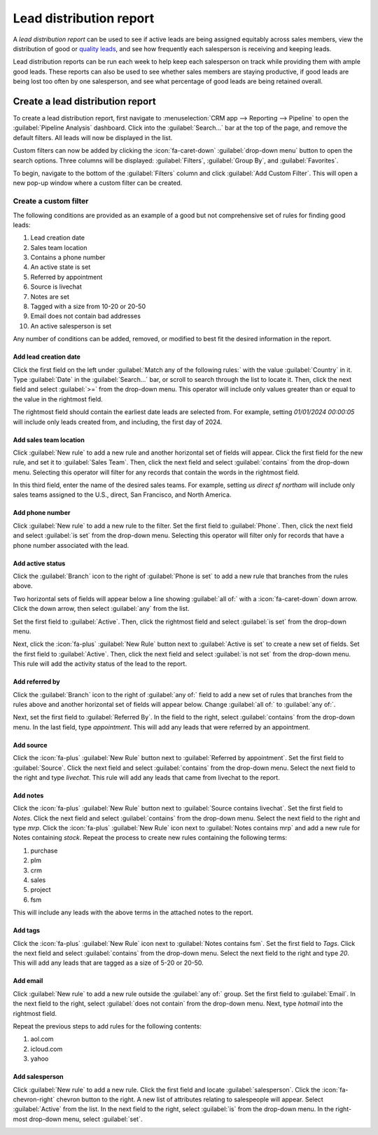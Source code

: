 ========================
Lead distribution report
========================

A *lead distribution report* can be used to see if active leads are being assigned equitably
across sales members, view the distribution of good or `quality leads <https://www.odoo.com/
documentation/17.0/applications/sales/crm/track_leads/quality_leads_report.html>`_, and see how
frequently each salesperson is receiving and keeping leads.

Lead distribution reports can be run each week to help keep each salesperson on track while
providing them with ample good leads. These reports can also be used to see whether sales members
are staying productive, if good leads are being lost too often by one salesperson, and see what
percentage of good leads are being retained overall.

Create a lead distribution report
=================================

To create a lead distribution report, first navigate to :menuselection:`CRM app --> Reporting -->
Pipeline` to open the :guilabel:`Pipeline Analysis` dashboard. Click into the :guilabel:`Search...`
bar at the top of the page, and remove the default filters. All leads will now be displayed in the
list.

Custom filters can now be added by clicking the :icon:`fa-caret-down` :guilabel:`drop-down menu`
button to open the search options. Three columns will be displayed: :guilabel:`Filters`,
:guilabel:`Group By`, and :guilabel:`Favorites`.

.. image:: lead_distribution_report/filters-dropdown.png
   :align: center
   :alt: Clicking the dropdown arrow in the search bar will display filters, groups, and favorites.

To begin, navigate to the bottom of the :guilabel:`Filters` column and click :guilabel:`Add Custom
Filter`. This will open a new pop-up window where a custom filter can be created.

.. image:: lead_distribution_report/add-custom-filters.png
   :align: center
   :alt: The Add Custom Filter pop-up window allows custom filtering rules to be created.

Create a custom filter
----------------------

The following conditions are provided as an example of a good but not comprehensive set of rules for
finding good leads:

#. Lead creation date
#. Sales team location
#. Contains a phone number
#. An active state is set
#. Referred by appointment
#. Source is livechat
#. Notes are set
#. Tagged with a size from 10-20 or 20-50
#. Email does not contain bad addresses
#. An active salesperson is set

Any number of conditions can be added, removed, or modified to best fit the desired information in
the report.

Add lead creation date
~~~~~~~~~~~~~~~~~~~~~~

Click the first field on the left under :guilabel:`Match any of the following rules:` with the value
:guilabel:`Country` in it. Type :guilabel:`Date` in the :guilabel:`Search...` bar, or scroll to
search through the list to locate it. Then, click the next field and select :guilabel:`>=` from the
drop-down menu. This operator will include only values greater than or equal to the value in the
rightmost field.

The rightmost field should contain the earliest date leads are selected from. For example,
setting `01/01/2024 00:00:05` will include only leads created from, and including, the first day of
2024.

.. image:: lead_distribution_report/created-on.png
   :align: center
   :alt: Add a Created On rule for the start of the year onward.

Add sales team location
~~~~~~~~~~~~~~~~~~~~~~~

Click :guilabel:`New rule` to add a new rule and another horizontal set of fields will appear. Click
the first field for the new rule, and set it to :guilabel:`Sales Team`. Then, click the next
field and select :guilabel:`contains` from the drop-down menu. Selecting this operator will filter
for any records that contain the words in the rightmost field.

In this third field, enter the name of the desired sales teams. For example, setting `us direct sf
northam` will include only sales teams assigned to the U.S., direct, San Francisco, and North
America.

.. image:: lead_distribution_report/sales-team-location.png
   :align: center
   :alt: Use Sales Team to filter the location the lead is associated with.

Add phone number
~~~~~~~~~~~~~~~~

Click :guilabel:`New rule` to add a new rule to the filter. Set the first field to
:guilabel:`Phone`. Then, click the next field and select :guilabel:`is set` from the drop-down menu.
Selecting this operator will filter only for records that have a phone number associated with the
lead.

.. image:: lead_distribution_report/phone-set.png
   :align: center
   :alt: Report only leads with an associated phone number with the Phone field.

Add active status
~~~~~~~~~~~~~~~~~

Click the :guilabel:`Branch` icon to the right of :guilabel:`Phone is set` to add a new rule that
branches from the rules above.

Two horizontal sets of fields will appear below a line showing
:guilabel:`all of:` with a :icon:`fa-caret-down` down arrow. Click the down arrow, then select
:guilabel:`any` from the list.

Set the first field to :guilabel:`Active`. Then, click the rightmost field and select
:guilabel:`is set` from the drop-down menu.

.. image:: lead_distribution_report/add-branch.png
   :align: center
   :alt: Click the second button to the right of phone is set labeled add branch.

Next, click the :icon:`fa-plus` :guilabel:`New Rule` button next to :guilabel:`Active is set` to
create a new set of fields. Set the first field to :guilabel:`Active`. Then, click the next field
and select :guilabel:`is not set` from the drop-down menu. This rule will add the activity status of
the lead to the report.

.. image:: lead_distribution_report/active-set.png
   :align: center
   :alt: Use Active to include active status in the report.

Add referred by
~~~~~~~~~~~~~~~

Click the :guilabel:`Branch` icon to the right of :guilabel:`any of:` field to add a new set of
rules that branches from the rules above and another horizontal set of fields will appear below.
Change :guilabel:`all of:` to :guilabel:`any of:`.

Next, set the first field to :guilabel:`Referred By`. In the field to the right, select
:guilabel:`contains` from the drop-down menu. In the last field, type `appointment`. This will add
any leads that were referred by an appointment.

.. image:: lead_distribution_report/referred-by.png
   :align: center
   :alt: Add referred by as a branch to filter appointments.

Add source
~~~~~~~~~~

Click the :icon:`fa-plus` :guilabel:`New Rule` button next to :guilabel:`Referred by appointment`.
Set the first field to :guilabel:`Source`. Click the next field and select :guilabel:`contains` from
the drop-down menu. Select the next field to the right and type `livechat`. This rule will add any
leads that came from livechat to the report.

.. image:: lead_distribution_report/add-source.png
   :align: center
   :alt: Adding a rule for source to filter for livechat.

Add notes
~~~~~~~~~

Click the :icon:`fa-plus` :guilabel:`New Rule` button next to :guilabel:`Source contains livechat`.
Set the first field to `Notes`. Click the next field and select :guilabel:`contains` from the
drop-down menu. Select the next field to the right and type `mrp`. Click the :icon:`fa-plus`
:guilabel:`New Rule` icon next to :guilabel:`Notes contains mrp` and add a new rule for Notes
containing `stock`. Repeat the process to create new rules containing the following terms:

#. purchase
#. plm
#. crm
#. sales
#. project
#. fsm

.. image:: lead_distribution_report/add-notes.png
   :align: center
   :alt: Add rules that contain the 8 terms listed above.

This will include any leads with the above terms in the attached notes to the report.

Add tags
~~~~~~~~

Click the :icon:`fa-plus` :guilabel:`New Rule` icon next to :guilabel:`Notes contains fsm`.
Set the first field to `Tags`. Click the next field and select :guilabel:`contains` from the
drop-down menu. Select the next field to the right and type `20`. This will add any leads that are
tagged as a size of 5-20 or 20-50.

.. image:: lead_distribution_report/add-tags.png
   :align: center
   :alt: Add a rule for "20" to filter size.

Add email
~~~~~~~~~

Click :guilabel:`New rule` to add a new rule outside the :guilabel:`any of:` group. Set the first
field to :guilabel:`Email`. In the next field to the right, select :guilabel:`does not contain` from
the drop-down menu. Next, type `hotmail` into the rightmost field.

Repeat the previous steps to add rules for the following contents:

#. aol.com
#. icloud.com
#. yahoo

.. image:: lead_distribution_report/add-email.png
   :align: center
   :alt: Add rules to filter out the above four email domains.

Add salesperson
~~~~~~~~~~~~~~~

Click :guilabel:`New rule` to add a new rule. Click the first field and locate
:guilabel:`salesperson`. Click the :icon:`fa-chevron-right` chevron button to the right. A new list
of attributes relating to salespeople will appear. Select :guilabel:`Active` from the list. In the
next field to the right, select :guilabel:`is` from the drop-down menu. In the right-most drop-down
menu, select :guilabel:`set`.

.. image:: lead_distribution_report/add-salesperson.png
   :align: center
   :alt: Add a salesperson's activity status to ensure an active salesperson is selected.
